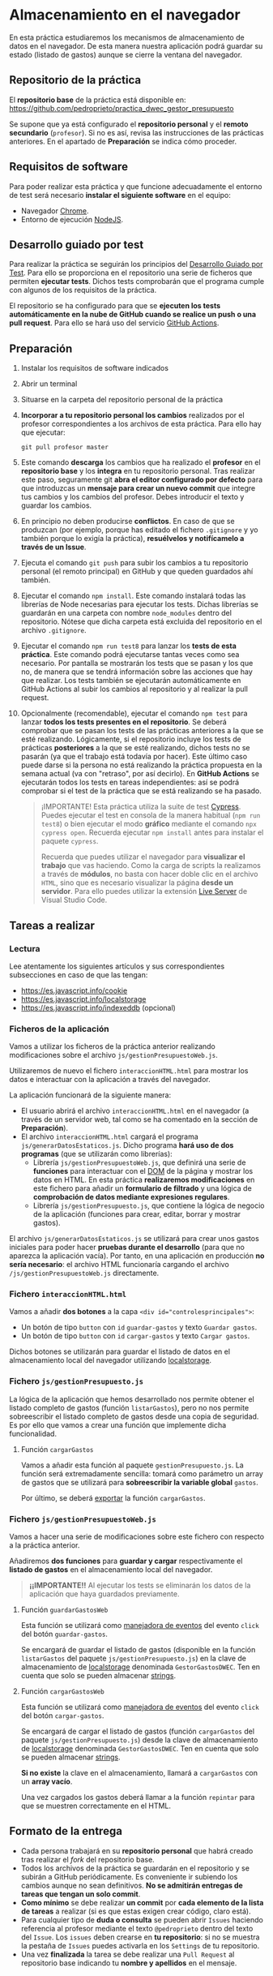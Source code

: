 * Almacenamiento en el navegador
  En esta práctica estudiaremos los mecanismos de almacenamiento de datos en el navegador. De esta manera nuestra aplicación podrá guardar su estado (listado de gastos) aunque se cierre la ventana del navegador.

** Repositorio de la práctica
   El *repositorio base* de la práctica está disponible en: https://github.com/pedroprieto/practica_dwec_gestor_presupuesto

   Se supone que ya está configurado el *repositorio personal* y el *remoto secundario* (~profesor~). Si no es así, revisa las instrucciones de las prácticas anteriores. En el apartado de *Preparación* se indica cómo proceder.
   
** Requisitos de software
Para poder realizar esta práctica y que funcione adecuadamente el entorno de test será necesario *instalar el siguiente software* en el equipo:
- Navegador [[https://www.google.com/intl/es/chrome/][Chrome]].
- Entorno de ejecución [[https://nodejs.org/es/][NodeJS]].

** Desarrollo guiado por test
Para realizar la práctica se seguirán los principios del [[https://es.wikipedia.org/wiki/Desarrollo_guiado_por_pruebas][Desarrollo Guiado por Test]]. Para ello se proporciona en el repositorio una serie de ficheros que permiten *ejecutar tests*. Dichos tests comprobarán que el programa cumple con algunos de los requisitos de la práctica.

El repositorio se ha configurado para que se *ejecuten los tests automáticamente en la nube de GitHub cuando se realice un push o una pull request*. Para ello se hará uso del servicio [[https://github.com/features/actions][GitHub Actions]].

** Preparación
1. Instalar los requisitos de software indicados
2. Abrir un terminal
3. Situarse en la carpeta del repositorio personal de la práctica
4. *Incorporar a tu repositorio personal los cambios* realizados por el profesor correspondientes a los archivos de esta práctica. Para ello hay que ejecutar:
   #+begin_src shell
     git pull profesor master
   #+end_src
5. Este comando *descarga* los cambios que ha realizado el *profesor* en el *repositorio base* y los *integra* en tu repositorio personal. Tras realizar este paso, seguramente git *abra el editor configurado por defecto* para que introduzcas un *mensaje para crear un nuevo commit* que integre tus cambios y los cambios del profesor. Debes introducir el texto y guardar los cambios.
6. En principio no deben producirse *conflictos*. En caso de que se produzcan (por ejemplo, porque has editado el fichero ~.gitignore~ y yo también porque lo exigía la práctica), *resuélvelos y notifícamelo a través de un Issue*.
7. Ejecuta el comando ~git push~ para subir los cambios a tu repositorio personal (el remoto principal) en GitHub y que queden guardados ahí también.
8. Ejecutar el comando ~npm install~. Este comando instalará todas las librerías de Node necesarias para ejecutar los tests. Dichas librerías se guardarán en una carpeta con nombre ~node_modules~ dentro del repositorio. Nótese que dicha carpeta está excluida del repositorio en el archivo ~.gitignore~.
9. Ejecutar el comando ~npm run test8~ para lanzar los *tests de esta práctica*. Este comando podrá ejecutarse tantas veces como sea necesario. Por pantalla se mostrarán los tests que se pasan y los que no, de manera que se tendrá información sobre las acciones que hay que realizar. Los tests también se ejecutarán automáticamente en GitHub Actions al subir los cambios al repositorio y al realizar la pull request.
10. Opcionalmente (recomendable), ejecutar el comando ~npm test~ para lanzar *todos los tests presentes en el repositorio*. Se deberá comprobar que se pasan los tests de las prácticas anteriores a la que se esté realizando. Lógicamente, si el repositorio incluye los tests de prácticas *posteriores* a la que se esté realizando, dichos tests no se pasarán (ya que el trabajo está todavía por hacer). Este último caso puede darse si la persona no está realizando la práctica propuesta en la semana actual (va con "retraso", por así decirlo). En *GitHub Actions* se ejecutarán todos los tests en tareas independientes: así se podrá comprobar si el test de la práctica que se está realizando se ha pasado.

    #+begin_quote
    ¡IMPORTANTE! Esta práctica utiliza la suite de test [[https://www.cypress.io/][Cypress]]. Puedes ejecutar el test en consola de la manera habitual (~npm run test8~) o bien ejecutar el modo *gráfico* mediante el comando ~npx cypress open~. Recuerda ejecutar ~npm install~ antes para instalar el paquete ~cypress~.

   Recuerda que puedes utilizar el navegador para *visualizar el trabajo* que vas haciendo. Como la carga de scripts la realizamos a través de *módulos*, no basta con hacer doble clic en el archivo ~HTML~, sino que es necesario visualizar la página *desde un servidor*. Para ello puedes utilizar la extensión [[https://ritwickdey.github.io/vscode-live-server/][Live Server]] de Vísual Studio Code.
    #+end_quote

** Tareas a realizar
*** Lectura
    Lee atentamente los siguientes artículos y sus correspondientes subsecciones en caso de que las tengan:
    - https://es.javascript.info/cookie
    - https://es.javascript.info/localstorage
    - https://es.javascript.info/indexeddb (opcional)
      
*** Ficheros de la aplicación
    Vamos a utilizar los ficheros de la práctica anterior realizando modificaciones sobre el archivo ~js/gestionPresupuestoWeb.js~.

    Utilizaremos de nuevo el fichero ~interaccionHTML.html~ para mostrar los datos e interactuar con la aplicación a través del navegador.
    
    La aplicación funcionará de la siguiente manera:
    - El usuario abrirá el archivo ~interaccionHTML.html~ en el navegador (a través de un servidor web, tal como se ha comentado en la sección de *Preparación*).
    - El archivo ~interaccionHTML.html~ cargará el programa ~js/generarDatosEstaticos.js~. Dicho programa *hará uso de dos programas* (que se utilizarán como librerías):
      - Librería ~js/gestionPresupuestoWeb.js~, que definirá una serie de *funciones* para interactuar con el [[https://es.javascript.info/dom-nodes][DOM]] de la página y mostrar los datos en HTML. En esta práctica *realizaremos modificaciones* en este fichero para añadir un *formulario de filtrado* y una lógica de *comprobación de datos mediante expresiones regulares*.
      - Librería ~js/gestionPresupuesto.js~, que contiene la lógica de negocio de la aplicación (funciones para crear, editar, borrar y mostrar gastos).

    El archivo ~js/generarDatosEstaticos.js~ se utilizará para crear unos gastos iniciales para poder hacer *pruebas durante el desarrollo* (para que no aparezca la aplicación vacía). Por tanto, en una aplicación en producción *no sería necesario*: el archivo HTML funcionaría cargando el archivo ~/js/gestionPresupuestoWeb.js~ directamente.
    
*** Fichero ~interaccionHTML.html~
    Vamos a añadir *dos botones* a la capa ~<div id="controlesprincipales">~:
    - Un botón de tipo ~button~ con ~id~ ~guardar-gastos~ y texto ~Guardar gastos~.
    - Un botón de tipo ~button~ con ~id~ ~cargar-gastos~ y texto ~Cargar gastos~.
    
    Dichos botones se utilizarán para guardar el listado de datos en el almacenamiento local del navegador utilizando [[https://es.javascript.info/localstorage][localstorage]].

*** Fichero ~js/gestionPresupuesto.js~ 
    La lógica de la aplicación que hemos desarrollado nos permite obtener el listado completo de gastos (función ~listarGastos~), pero no nos permite sobreescribir el listado completo de gastos desde una copia de seguridad. Es por ello que vamos a crear una función que implemente dicha funcionalidad.

**** Función ~cargarGastos~
     Vamos a añadir esta función al paquete ~gestionPresupuesto.js~. La función será extremadamente sencilla: tomará como parámetro un array de gastos que se utilizará para *sobreescribir la variable global* ~gastos~.
     
     Por último, se deberá [[https://es.javascript.info/import-export#export-separado-de-la-declaracion][exportar]] la función ~cargarGastos~.
     
*** Fichero ~js/gestionPresupuestoWeb.js~ 
    Vamos a hacer una serie de modificaciones sobre este fichero con respecto a la práctica anterior.

    Añadiremos *dos funciones* para *guardar y cargar* respectivamente el *listado de gastos* en el almacenamiento local del navegador.

    #+begin_quote
    *¡¡IMPORTANTE!!* Al ejecutar los tests se eliminarán los datos de la aplicación que haya guardados previamente.
    #+end_quote

**** Función ~guardarGastosWeb~
     Esta función se utilizará como [[https://es.javascript.info/introduction-browser-events#addeventlistener][manejadora de eventos]] del evento ~click~ del botón ~guardar-gastos~.
     
     Se encargará de guardar el listado de gastos (disponible en la función ~listarGastos~ del paquete ~js/gestionPresupuesto.js~) en la clave de almacenamiento de [[https://es.javascript.info/localstorage#solo-strings][localstorage]] denominada ~GestorGastosDWEC~. Ten en cuenta que solo se pueden almacenar [[https://es.javascript.info/localstorage#solo-strings][strings]].

**** Función ~cargarGastosWeb~
     Esta función se utilizará como [[https://es.javascript.info/introduction-browser-events#addeventlistener][manejadora de eventos]] del evento ~click~ del botón ~cargar-gastos~.
     
     Se encargará de cargar el listado de gastos (función ~cargarGastos~ del paquete ~js/gestionPresupuesto.js~) desde la clave de almacenamiento de [[https://es.javascript.info/localstorage#solo-strings][localstorage]] denominada ~GestorGastosDWEC~. Ten en cuenta que solo se pueden almacenar [[https://es.javascript.info/localstorage#solo-strings][strings]].

     *Si no existe* la clave en el almacenamiento, llamará a ~cargarGastos~ con un *array vacío*.

     Una vez cargados los gastos deberá llamar a la función ~repintar~ para que se muestren correctamente en el HTML.

** Formato de la entrega
- Cada persona trabajará en su *repositorio personal* que habrá creado tras realizar el /fork/ del repositorio base.
- Todos los archivos de la práctica se guardarán en el repositorio y se subirán a GitHub periódicamente. Es conveniente ir subiendo los cambios aunque no sean definitivos. *No se admitirán entregas de tareas que tengan un solo commit*.
- *Como mínimo* se debe realizar *un commit* por *cada elemento de la lista de tareas* a realizar (si es que estas exigen crear código, claro está).
- Para cualquier tipo de *duda o consulta* se pueden abrir ~Issues~ haciendo referencia al profesor mediante el texto ~@pedroprieto~ dentro del texto del ~Issue~. Los ~issues~ deben crearse en *tu repositorio*: si no se muestra la pestaña de ~Issues~ puedes activarla en los ~Settings~ de tu repositorio.
- Una vez *finalizada* la tarea se debe realizar una ~Pull Request~ al repositorio base indicando tu *nombre y apellidos* en el mensaje.
